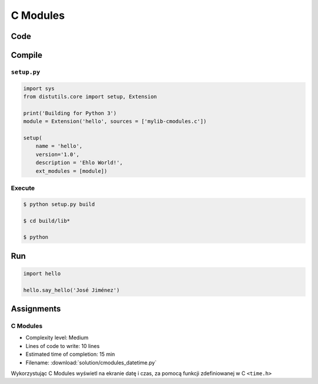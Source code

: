 *********
C Modules
*********


Code
====
.. code-block:: C
    :name: listing-c-modules
    :caption: Przykład kodu w C wykorzystującego *C modules*

    #include <Python.h>

    /* Implementation */

    static PyObject* say_hello(PyObject* self, PyObject* args) {
        const char* name;

        if (!PyArg_ParseTuple(args, "s", &name))
            return NULL;

        printf("Hello %s!\n", name);
        Py_RETURN_NONE;
    }

    static PyObject* version(PyObject* self) {
        return Py_BuildValue("s", "Version 1.0");
    }


    /* Python Binding Definitions */

    static PyMethodDef HelloMethods[] = {
         {"say_hello", say_hello, METH_VARARGS, "Greet somebody."},
         {"version"}, (PyCFunction)version, METH_NOARGS, "returns the version"},
         {NULL, NULL, 0, NULL}
    };

    static struct PyModuleDef hello = {
        PyModuleDef_HEAD_INIT,
        "hello",			/* name of module */
        "",					/* module documentation, may be NULL */
        -1,					/* size of per-interpreter state of the module, or -1 if the module keeps state in global variables. */
        HelloMethods
    };

    PyMODINIT_FUNC PyInit_hello(void) {
        return PyModule_Create(&hello);
    }

Compile
=======

``setup.py``
------------
.. code-block:: python

    import sys
    from distutils.core import setup, Extension

    print('Building for Python 3')
    module = Extension('hello', sources = ['mylib-cmodules.c'])

    setup(
        name = 'hello',
        version='1.0',
        description = 'Ehlo World!',
        ext_modules = [module])

Execute
-------
.. code-block:: console

    $ python setup.py build

    $ cd build/lib*

    $ python

Run
===
.. code-block:: python

    import hello

    hello.say_hello('José Jiménez')


Assignments
===========

C Modules
---------
* Complexity level: Medium
* Lines of code to write: 10 lines
* Estimated time of completion: 15 min
* Filename: :download:`solution/cmodules_datetime.py`

Wykorzystując C Modules wyświetl na ekranie datę i czas, za pomocą funkcji zdefiniowanej w C ``<time.h>``
